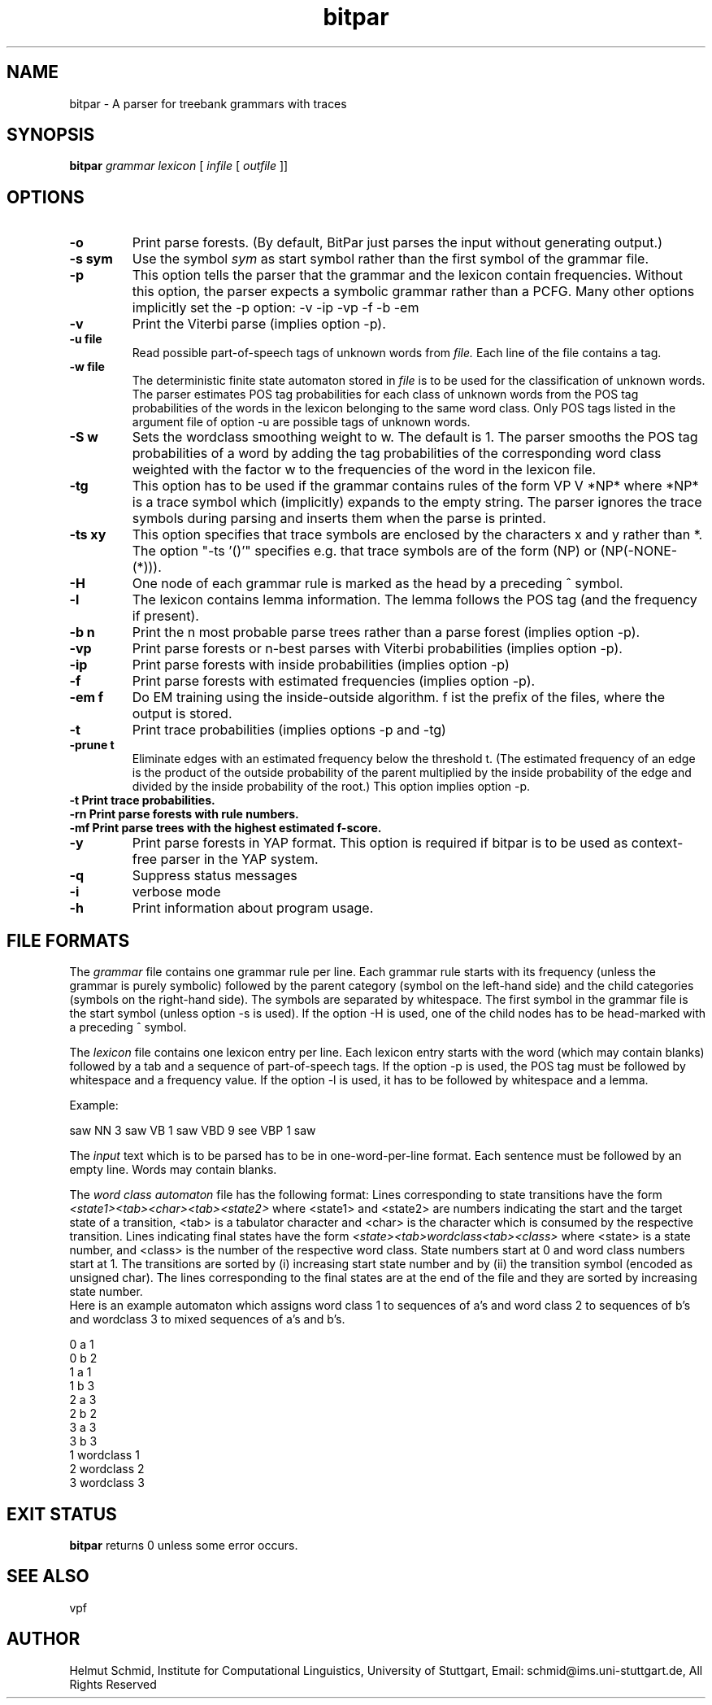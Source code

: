 .TH bitpar 1 "February 2003" "" "BitPar"
.SH NAME
bitpar \- A parser for treebank grammars with traces
.SH SYNOPSIS
.B bitpar
.I grammar
.I lexicon
[
.I infile
[
.I outfile
]]
.SH OPTIONS
.TP
.B \-o
Print parse forests. (By default, BitPar just parses the input without
generating output.)
.TP
.B \-s sym
Use the symbol
.I sym
as start symbol rather than the first symbol of the grammar file.
.TP
.B \-p
This option tells the parser that the grammar and the lexicon contain
frequencies. Without this option, the parser expects a symbolic
grammar rather than a PCFG. Many other options implicitly set the -p
option: -v -ip -vp -f -b -em
.TP
.B \-v
Print the Viterbi parse (implies option -p).
.TP
.B \-u file
Read possible part-of-speech tags of unknown words from
.I file.
Each line of the file contains a tag.
.TP
.B \-w file
The deterministic finite state automaton stored in
.I file
is to be used for the classification of unknown words. The parser
estimates POS tag probabilities for each class of unknown words from
the POS tag probabilities of the words in the lexicon belonging to the
same word class. Only POS tags listed in the argument file of option
-u are possible tags of unknown words.
.TP
.B \-S w
Sets the wordclass smoothing weight to w. The default is 1. The parser
smooths the POS tag probabilities of a word by adding the tag
probabilities of the corresponding word class weighted with the factor
w to the frequencies of the word in the lexicon file.
.TP
.B \-tg
This option has to be used if the grammar contains rules of the form
VP V *NP* where *NP* is a trace symbol which (implicitly) expands to
the empty string. The parser ignores the trace symbols during parsing
and inserts them when the parse is printed.
.TP
.B \-ts xy
This option specifies that trace symbols are enclosed by the
characters x and y rather than *. The option "-ts '()'" specifies e.g.
that trace symbols are of the form (NP) or (NP(-NONE-(*))).
.TP
.B \-H
One node of each grammar rule is marked as the head by a preceding ^ symbol.
.TP
.B \-l
The lexicon contains lemma information. The lemma follows the POS tag
(and the frequency if present).
.TP
.B \-b n
Print the n most probable parse trees rather than a parse forest (implies
option -p).
.TP
.B \-vp
Print parse forests or n-best parses with Viterbi probabilities
(implies option -p).
.TP
.B \-ip
Print parse forests with inside probabilities (implies option -p)
.TP
.B \-f
Print parse forests with estimated frequencies (implies option -p).
.TP
.B \-em f
Do EM training using the inside-outside algorithm. f ist the prefix of
the files, where the output is stored.
.TP
.B \-t
Print trace probabilities (implies options -p and -tg)
.TP
.B \-prune t
Eliminate edges with an estimated frequency below the threshold t.
(The estimated frequency of an edge is the product of the outside
probability of the parent multiplied by the inside probability of the
edge and divided by the inside probability of the root.) This option
implies option -p.
.TP
.B \-t Print trace probabilities.
.TP
.B \-rn Print parse forests with rule numbers.
.TP
.B \-mf Print parse trees with the highest estimated f-score.
.TP
.B \-y
Print parse forests in YAP format. This option is required if bitpar
is to be used as context-free parser in the YAP system.
.TP
.B \-q
Suppress status messages
.TP
.B \-i
verbose mode
.TP
.B \-h
Print information about program usage.
.SH "FILE FORMATS"
The
.I grammar
file contains one grammar rule per line. Each grammar rule starts with
its frequency (unless the grammar is purely symbolic) followed by the
parent category (symbol on the left-hand side) and the child
categories (symbols on the right-hand side). The symbols are separated
by whitespace. The first symbol in the grammar file is the start
symbol (unless option -s is used). If the option -H is used, one of
the child nodes has to be head-marked with a preceding ^ symbol.
.PP
The
.I lexicon
file contains one lexicon entry per line. Each lexicon entry starts
with the word (which may contain blanks) followed by a tab and a
sequence of part-of-speech tags. If the option -p is used, the POS tag
must be followed by whitespace and a frequency value. If the option -l
is used, it has to be followed by whitespace and a lemma.
.PP
Example:
.PP
saw	NN 3 saw	VB 1 saw	VBD 9 see	VBP 1 saw
.PP
The
.I input
text which is to be parsed has to be in one-word-per-line format. Each
sentence must be followed by an empty line. Words may contain blanks. 
.PP
The
.I word class automaton
file has the following format: Lines corresponding to state
transitions have the form
.I <state1><tab><char><tab><state2>
where <state1> and <state2> are numbers indicating the start and the
target state of a transition, <tab> is a tabulator character and
<char> is the character which is consumed by the respective
transition. Lines indicating final states have the form
.I <state><tab>wordclass<tab><class>
where <state> is a state number, and <class> is the number of the
respective word class. State numbers start at 0 and word class numbers
start at 1. The transitions are sorted by (i) increasing start state
number and by (ii) the transition symbol (encoded as unsigned char).
The lines corresponding to the final states are at the end of the file
and they are sorted by increasing state number.
.br
Here is an example automaton which assigns word class 1 to sequences
of a's and word class 2 to sequences of b's and wordclass 3 to mixed
sequences of a's and b's.
.PP
0	a	1
.br
0	b	2
.br
1	a	1
.br
1	b	3
.br
2	a	3
.br
2	b	2
.br
3	a	3
.br
3	b	3
.br
1	wordclass	1
.br
2	wordclass	2
.br
3	wordclass	3
.PP
.RE
.SH "EXIT STATUS"
.B bitpar
returns 0 unless some error occurs.
.SH "SEE ALSO"
vpf
.SH AUTHOR
Helmut Schmid,
Institute for Computational Linguistics,
University of Stuttgart,
Email: schmid@ims.uni-stuttgart.de,
All Rights Reserved
